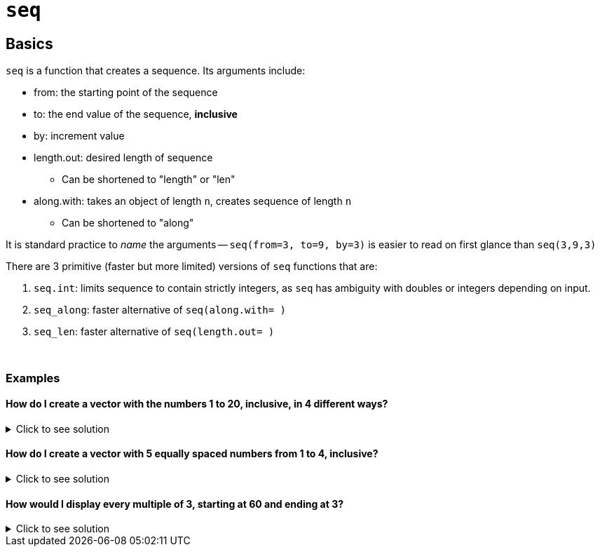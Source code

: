 = `seq`

== Basics

`seq` is a function that creates a sequence. Its arguments include:

* from: the starting point of the sequence
* to: the end value of the sequence, *inclusive* 
* by: increment value
* length.out: desired length of sequence
** Can be shortened to "length" or "len"
* along.with: takes an object of length `n`, creates sequence of length `n`
** Can be shortened to "along"

It is standard practice to _name_ the arguments -- `seq(from=3, to=9, by=3)` is easier to read on first glance than `seq(3,9,3)`

There are 3 primitive (faster but more limited) versions of `seq` functions that are:

. `seq.int`: limits sequence to contain strictly integers, as `seq` has ambiguity with doubles or integers depending on input.
. `seq_along`: faster alternative of `seq(along.with= )`
. `seq_len`: faster alternative of `seq(length.out= )`

{sp}+

=== Examples

==== How do I create a vector with the numbers 1 to 20, inclusive, in 4 different ways?

.Click to see solution
[%collapsible]
====
[source,R]
----
# option 1: standard using `seq`
seq(from=1, to=20)
# option 2: faster using `seq.int`
seq.int(from=1, to=20)
# option 3: using `seq_len`
seq_len(20)
# option 4: using `:`, which emulates option 1
1:20
----

----
[1]  1  2  3  4  5  6  7  8  9 10 11 12 13 14 15 16 17 18 19 20
[1]  1  2  3  4  5  6  7  8  9 10 11 12 13 14 15 16 17 18 19 20
[1]  1  2  3  4  5  6  7  8  9 10 11 12 13 14 15 16 17 18 19 20
[1]  1  2  3  4  5  6  7  8  9 10 11 12 13 14 15 16 17 18 19 20
----
====

==== How do I create a vector with 5 equally spaced numbers from 1 to 4, inclusive?

.Click to see solution
[%collapsible]
====
[source,R]
----
# option 1: `seq`
seq(from=1, to=4, length.out=5)
----

----
[1] 1.00 1.75 2.50 3.25 4.00
----
====

==== How would I display every multiple of 3, starting at 60 and ending at 3?

.Click to see solution
[%collapsible]
====
[source,R]
----
# option 1: standard `seq`
seq(from=60, to=3, by=-3)
# option 2: quicker `seq.int`
seq.int(from=60, to=3, by=-3)
----

----
[1] 60 57 54 51 48 45 42 39 36 33 30 27 24 21 18 15 12  9  6  3
[1] 60 57 54 51 48 45 42 39 36 33 30 27 24 21 18 15 12  9  6  3
----

The sign is important here -- if you don't include "-" in front of 3, you will receive a `wrong sign in 'by' argument` error. R assumes you don't want to receive a sequence obtained with integer overflow.
====